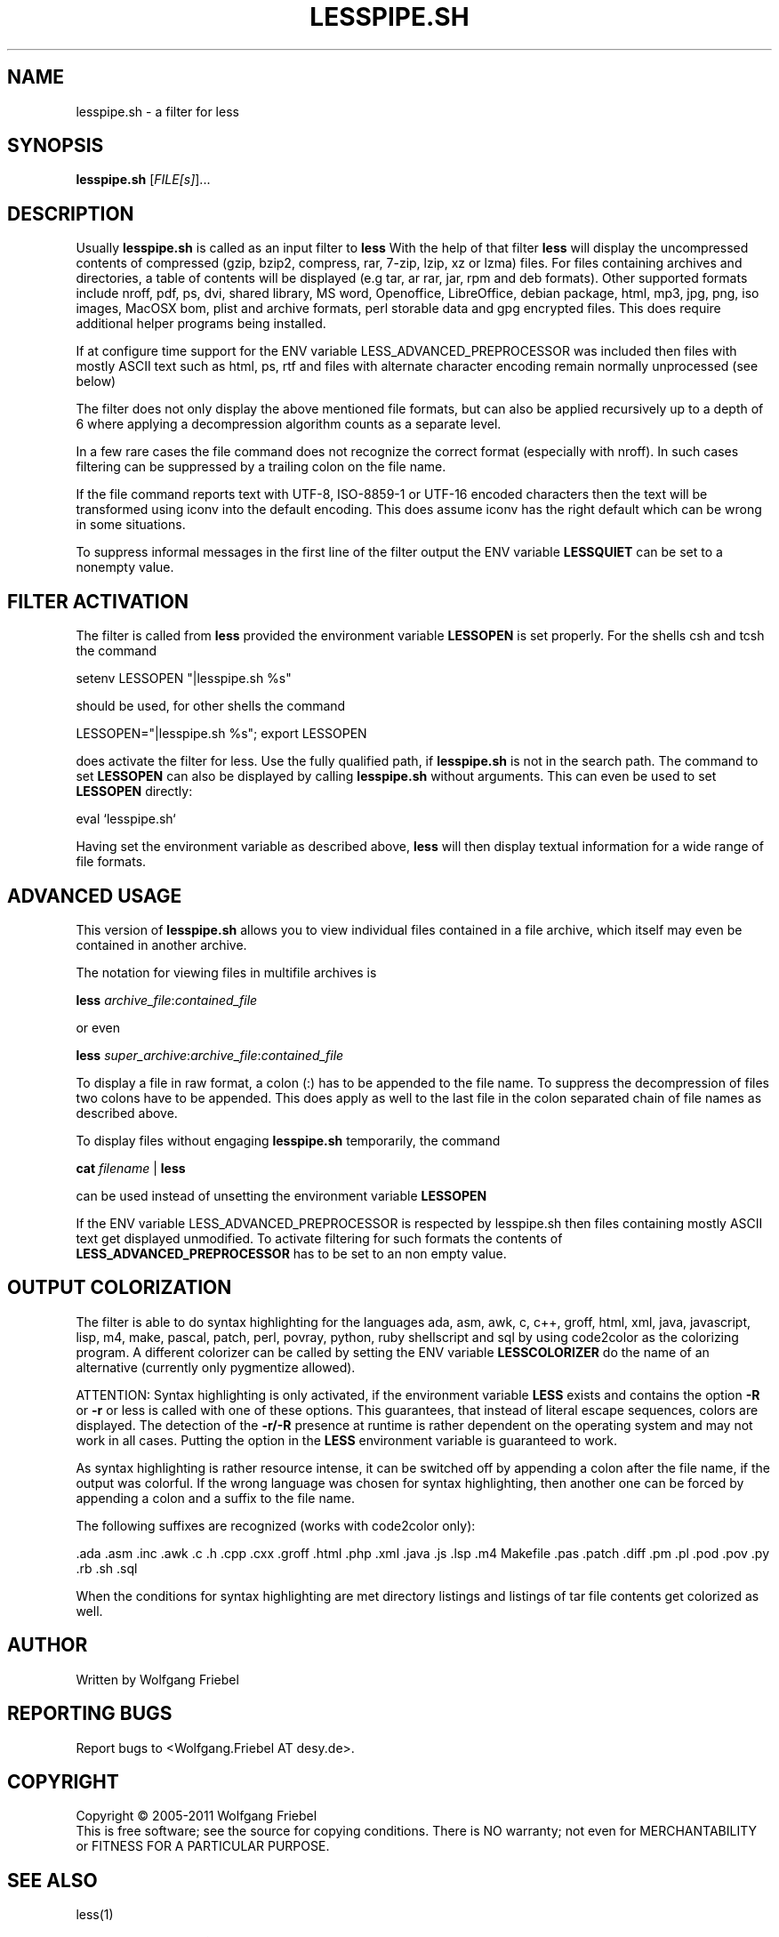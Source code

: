 .\""""""""""""""""""""""""""""""""""""""""""""""""""""""""""""""""""""""
.\" make the file command recognize this file as a roff text
.\""""""""""""""""""""""""""""""""""""""""""""""""""""""""""""""""""""""
.TH LESSPIPE.SH "1" "Oct 2011" "lesspipe.sh" "User Commands"
.SH NAME
lesspipe.sh \- a filter for less
.SH SYNOPSIS
.B lesspipe.sh
[\fIFILE[s]\fR]...
.SH DESCRIPTION
.PP
Usually
.B lesspipe.sh
is called as an input filter to
.B less
With the help of that filter
.B less
will display the uncompressed contents of compressed (gzip, bzip2, compress,
rar, 7-zip, lzip, xz or lzma) files.
For files containing archives and directories, a table of contents
will be displayed (e.g tar, ar rar, jar, rpm and deb formats). Other supported
formats include nroff, pdf, ps, dvi, shared library, MS word, Openoffice, 
LibreOffice, debian package,
html, mp3, jpg, png, iso images, MacOSX bom, plist and archive formats, perl
storable data and gpg encrypted files.
This does require additional helper programs being installed.
.PP
If at configure
time support for the ENV variable LESS_ADVANCED_PREPROCESSOR was included then
files with mostly ASCII text such as html, ps, rtf and files with
alternate character encoding remain normally unprocessed (see below)
.PP
The filter does not only display the above mentioned file formats,
but can also be applied recursively up to a depth of 6 where applying a
decompression algorithm counts as a separate level.
.PP
In a few rare cases the
file command does not recognize the correct format (especially with nroff).
In such cases filtering can be suppressed by a trailing colon on the file
name.
.PP
If the file command reports text with UTF-8, ISO-8859-1 or UTF-16 encoded
characters then the text will be transformed using iconv into the default
encoding. This does assume iconv has the right default which can be wrong
in some situations.
.PP
To suppress informal messages in the first line of the filter output the
ENV variable
.B LESSQUIET
can be set to a nonempty value.
.SH FILTER ACTIVATION
The filter is called from
.B less
provided the environment variable
.B LESSOPEN
is set properly. For the shells csh and tcsh the command
.PP
setenv LESSOPEN "|lesspipe.sh %s"
.PP
should be used, for other shells the command
.PP
LESSOPEN="|lesspipe.sh %s"; export LESSOPEN
.PP
does activate the filter for less. Use the fully qualified path, if
.B lesspipe.sh
is not in the search path. The command to set
.B LESSOPEN
can also be displayed by calling
.B lesspipe.sh
without arguments. This can even be used to set
.B LESSOPEN
directly:
.PP
eval `lesspipe.sh`
.PP
Having set the environment variable as described above,
.B less
will then display textual information for a wide range of file formats.
.SH ADVANCED USAGE
This version of
.B lesspipe.sh
allows you to view individual files contained in a file archive, which itself
may even be contained in another archive.
.PP
The notation for viewing files in multifile archives is
.PP
.B less
\fIarchive_file\fP:\fIcontained_file\fP
.PP
or even
.PP
.B less
\fIsuper_archive\fP:\fIarchive_file\fP:\fIcontained_file\fP
.PP
To display a file in raw format, a colon (:) has to be appended
to the file name.
To suppress the decompression of files two colons have to be appended. This 
does apply as well to the last file in the colon separated chain of file
names as described above.
.PP
To display files without engaging
.B lesspipe.sh
temporarily, the command
.PP
.B cat
\fIfilename\fP | 
.B less
.PP
can be used instead of unsetting the environment variable
.B LESSOPEN
.PP
If the ENV variable LESS_ADVANCED_PREPROCESSOR is respected by lesspipe.sh
then files containing mostly ASCII text get displayed unmodified. To activate
filtering for such formats the contents of
.B LESS_ADVANCED_PREPROCESSOR
has to be set to an non empty value.
.SH OUTPUT COLORIZATION
The filter is able to do syntax highlighting for
the languages ada, asm, awk, c, c++, groff, html, xml, java, javascript, lisp,
m4, make, pascal, patch, perl, povray, python, ruby shellscript and sql by
using code2color as the colorizing program. A different colorizer can be called
by setting the ENV variable
. B LESSCOLORIZER
do the name of an alternative (currently only pygmentize allowed).
.PP
ATTENTION: Syntax highlighting is only activated, if the environment variable
.B LESS
exists and contains the option 
.B -R
or 
.B -r
or less is called with one
of these options. This guarantees, that instead of literal escape sequences,
colors are displayed. The detection of the
.B -r/-R
presence at runtime is
rather dependent on the operating system and may not work in all cases.
Putting the option in the
.B LESS
environment variable is guaranteed to work.
.PP
As syntax highlighting is rather resource intense, it can be switched off by
appending a colon after the file name, if the output was colorful. If the
wrong language was chosen for syntax highlighting, then another one can be
forced by appending a colon and a suffix to the file name.
.PP
The following suffixes are recognized (works with code2color only):
.PP
.cc ;
.ada .asm .inc .awk .c .h .cpp .cxx .groff .html .php .xml .java .js .lsp .m4
Makefile .pas .patch .diff .pm .pl .pod .pov .py .rb .sh .sql
;cc .
.PP
When the conditions for syntax highlighting are met directory listings and
listings of tar file contents get colorized as well.
.SH AUTHOR
Written by Wolfgang Friebel
.SH "REPORTING BUGS"
Report bugs to <Wolfgang.Friebel AT desy.de>.
.SH COPYRIGHT
Copyright \(co 2005-2011 Wolfgang Friebel
.br
This is free software; see the source for copying conditions.  There is NO
warranty; not even for MERCHANTABILITY or FITNESS FOR A PARTICULAR PURPOSE.
.SH "SEE ALSO"
less(1)
.PP
A description of
.B lesspipe.sh
is also contained in the file README contained in the source code package
